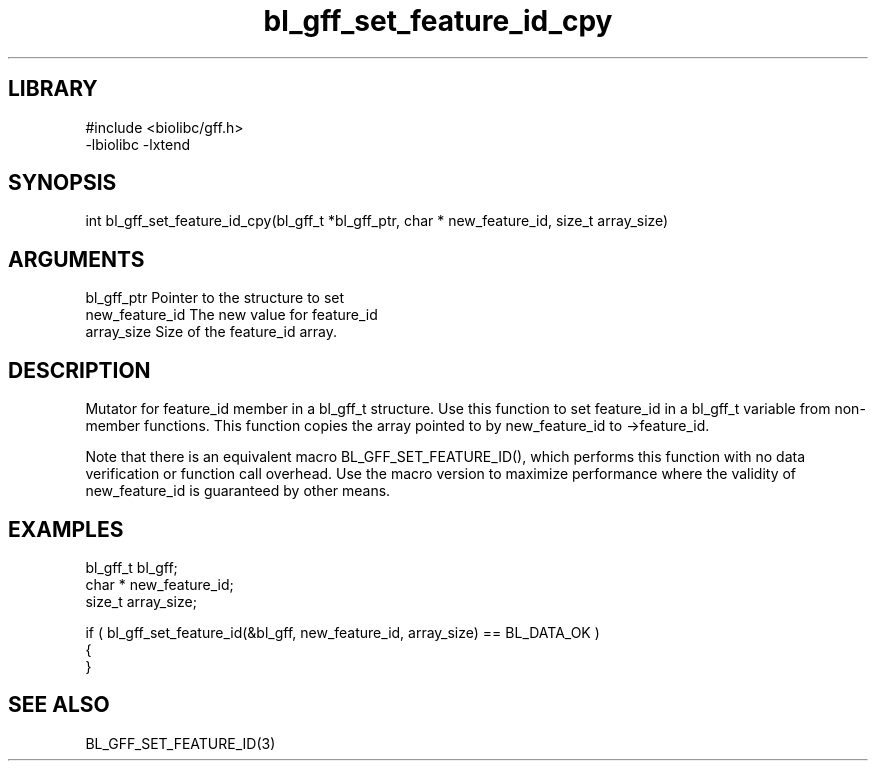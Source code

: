 \" Generated by c2man from bl_gff_set_feature_id_cpy.c
.TH bl_gff_set_feature_id_cpy 3

.SH LIBRARY
\" Indicate #includes, library name, -L and -l flags
.nf
.na
#include <biolibc/gff.h>
-lbiolibc -lxtend
.ad
.fi

\" Convention:
\" Underline anything that is typed verbatim - commands, etc.
.SH SYNOPSIS
.PP
.nf 
.na
int     bl_gff_set_feature_id_cpy(bl_gff_t *bl_gff_ptr, char * new_feature_id, size_t array_size)
.ad
.fi

.SH ARGUMENTS
.nf
.na
bl_gff_ptr      Pointer to the structure to set
new_feature_id  The new value for feature_id
array_size      Size of the feature_id array.
.ad
.fi

.SH DESCRIPTION

Mutator for feature_id member in a bl_gff_t structure.
Use this function to set feature_id in a bl_gff_t variable
from non-member functions.  This function copies the array pointed to
by new_feature_id to ->feature_id.

Note that there is an equivalent macro BL_GFF_SET_FEATURE_ID(), which performs
this function with no data verification or function call overhead.
Use the macro version to maximize performance where the validity
of new_feature_id is guaranteed by other means.

.SH EXAMPLES
.nf
.na

bl_gff_t        bl_gff;
char *          new_feature_id;
size_t          array_size;

if ( bl_gff_set_feature_id(&bl_gff, new_feature_id, array_size) == BL_DATA_OK )
{
}
.ad
.fi

.SH SEE ALSO

BL_GFF_SET_FEATURE_ID(3)

